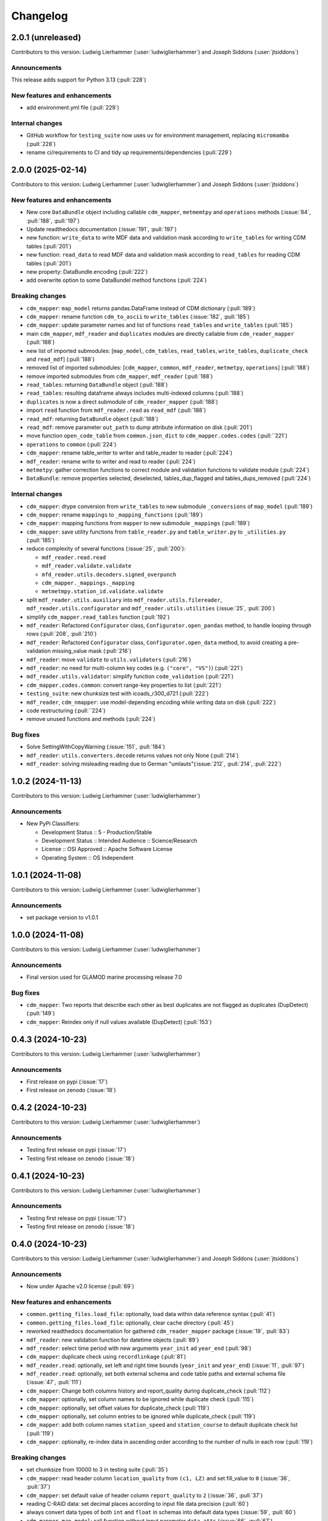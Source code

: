 
=========
Changelog
=========

2.0.1 (unreleased)
------------------
Contributors to this version: Ludwig Lierhammer (:user:`ludwiglierhammer`) and Joseph Siddons (:user:`jtsiddons`)

Announcements
^^^^^^^^^^^^^
This release adds support for Python 3.13 (:pull:`228`)

New features and enhancements
^^^^^^^^^^^^^^^^^^^^^^^^^^^^^
* add environment.yml file (:pull:`229`)

Internal changes
^^^^^^^^^^^^^^^^
* GitHub workflow for ``testing_suite`` now uses ``uv`` for environment management, replacing ``micromamba`` (:pull:`228`)
* rename ci/requirements to CI and tidy up requirements/dependencies (:pull:`229`)

2.0.0 (2025-02-14)
------------------
Contributors to this version: Ludwig Lierhammer (:user:`ludwiglierhammer`) and Joseph Siddons (:user:`jtsiddons`)

New features and enhancements
^^^^^^^^^^^^^^^^^^^^^^^^^^^^^
* New core ``DataBundle`` object including callable ``cdm_mapper``, ``metmemtpy`` and ``operations`` methods (:issue:`84`,  :pull:`188`, :pull:`197`)
* Update readthedocs documentation (:issue:`191`, :pull:`197`)
* new function: ``write_data`` to write MDF data and validation mask according to ``write_tables`` for writing CDM tables (:pull:`201`)
* new function: ``read_data`` to read MDF data and validation mask according to ``read_tables`` for reading CDM tables (:pull:`201`)
* new property: DataBundle.encoding (:pull:`222`)
* add overwrite option to some DataBundel method functions (:pull:`224`)

Breaking changes
^^^^^^^^^^^^^^^^
* ``cdm_mapper``: ``map_model`` returns pandas.DataFrame instead of CDM dictionary (:pull:`189`)
* ``cdm_mapper``: rename function ``cdm_to_ascii`` to ``write_tables`` (:issue:`182`, :pull:`185`)
* ``cdm_mapper``: update parameter names and list of functions ``read_tables`` and ``write_tables`` (:pull:`185`)
* main ``cdm_mapper``, ``mdf_reader`` and ``duplicates`` modules are directly callable from ``cdm_reader_mapper`` (:pull:`188`)
* new list of imported submodules: [``map_model``, ``cdm_tables``, ``read_tables``, ``write_tables``, ``duplicate_check`` and ``read_mdf``] (:pull:`188`)
* removed list of imported submodules: [``cdm_mapper``, ``common``, ``mdf_reader``, ``metmetpy``, ``operations``] (:pull:`188`)
* remove imported submodules from ``cdm_mapper``, ``mdf_reader`` (:pull:`188`)
* ``read_tables``: returning ``DataBundle`` object (:pull:`188`)
* ``read_tables``: resulting dataframe always includes multi-indexed columns (:pull:`188`)
* ``duplicates`` is now a direct submodule of ``cdm_reader_mapper`` (:pull:`188`)
* import ``read`` function from ``mdf_reader.read`` as ``read_mdf`` (:pull:`188`)
* ``read_mdf``: returning ``DataBundle`` object (:pull:`188`)
* ``read_mdf``: remove parameter ``out_path`` to dump attribute information on disk (:pull:`201`)
* move function ``open_code_table`` from ``common.json_dict`` to ``cdm_mapper.codes.codes`` (:pull:``221`)
* ``operations`` to ``common`` (:pull:`224`)
* ``cdm_mapper``: rename table_writer to writer and table_reader to reader (:pull:`224`)
* ``mdf_reader``: rename write to writer and read to reader (:pull:`224`)
* ``metmetpy``: gather correction functions to correct module and validation functions to validate module (:pull:`224`)
* ``DataBundle``: remove properties selected, deselected, tables_dup_flagged and tables_dups_removed (:pull:`224`)

Internal changes
^^^^^^^^^^^^^^^^
* ``cdm_mapper``: dtype conversion from ``write_tables`` to new submodule ``_conversions`` of ``map_model`` (:pull:`189`)
* ``cdm_mapper``: rename ``mappings`` to ``_mapping_functions`` (:pull:`189`)
* ``cdm_mapper``: mapping functions from ``mapper`` to new submodule ``_mappings`` (:pull:`189`)
* ``cdm_mapper``: save utility functions from ``table_reader.py`` and ``table_writer.py`` to ``_utilities.py`` (:pull:`185`)
* reduce complexity of several functions (:issue:`25`, :pull:`200`):

  * ``mdf_reader.read.read``
  * ``mdf_reader.validate.validate``
  * ``mfd_reader.utils.decoders.signed_overpunch``
  * ``cdm_mapper._mappings._mapping``
  * ``metmetmpy.station_id.validate.validate``

* split ``mdf_reader.utils.auxiliary`` into ``mdf_reader.utils.filereader``, ``mdf_reader.utils.configurator`` and ``mdf_reader.utils.utilities`` (:issue:`25`, :pull:`200`)
* simplify ``cdm_mapper.read_tables`` function (:pull:`192`)
* ``mdf_reader``: Refactored ``Configurator`` class, ``Configurator.open_pandas`` method, to handle looping through rows (:pull:`208`, :pull:`210`)
* ``mdf_reader``: Refactored ``Configurator`` class, ``Configurator.open_data`` method, to avoid creating a pre-validation missing_value mask (:pull:`216`)
* ``mdf_reader``: move ``validate`` to ``utils.validators`` (:pull:`216`)
* ``mdf_reader``: no need for multi-column key codes (e.g. ``("core", "VS")``) (:pull:`221`)
* ``mdf_reader.utils.validator``: simplify function ``code_validation`` (:pull:`221`)
* ``cdm_mapper.codes.common``: convert range-key properties to list (:pull:`221`)
* ``testing_suite``: new chunksize test with icoads_r300_d721 (:pull:`222`)
* ``mdf_reader``, ``cdm_nmapper``: use model-depending encoding while writing data on disk (:pull:`222`)
* code restructuring (:pull:``224`)
* remove unused functions and methods (:pull:`224`)


Bug fixes
^^^^^^^^^
* Solve SettingWithCopyWarning (:issue:`151`, :pull:`184`)
* ``mdf_reader``: ``utils.converters.decode`` returns values not only None (:pull:`214`)
* ``mdf_reader``: solving misleading reading due to German "umlauts"(:issue:`212`, :pull:`214`, :pull:`222`)

1.0.2 (2024-11-13)
------------------
Contributors to this version: Ludwig Lierhammer (:user:`ludwiglierhammer`)

Announcements
^^^^^^^^^^^^^
* New PyPi Classifiers:

  * Development Status :: 5 - Production/Stable
  * Development Status :: Intended Audience :: Science/Research
  * License :: OSI Approved :: Apache Software License
  * Operating System :: OS Independent

1.0.1 (2024-11-08)
------------------
Contributors to this version: Ludwig Lierhammer (:user:`ludwiglierhammer`)

Announcements
^^^^^^^^^^^^^
* set package version to v1.0.1

1.0.0 (2024-11-08)
------------------
Contributors to this version: Ludwig Lierhammer (:user:`ludwiglierhammer`)

Announcements
^^^^^^^^^^^^^
* Final version used for GLAMOD marine processing release 7.0

Bug fixes
^^^^^^^^^
* ``cdm_mapper``: Two reports that describe each other as best duplicates are not flagged as duplicates (DupDetect) (:pull:`149`)
* ``cdm_mapper``: Reindex only if null values available (DupDetect) (:pull:`153`)

0.4.3 (2024-10-23)
------------------
Contributors to this version: Ludwig Lierhammer (:user:`ludwiglierhammer`)

Announcements
^^^^^^^^^^^^^
* First release on pypi (:issue:`17`)
* First release on zenodo (:issue:`18`)

0.4.2 (2024-10-23)
------------------
Contributors to this version: Ludwig Lierhammer (:user:`ludwiglierhammer`)

Announcements
^^^^^^^^^^^^^
* Testing first release on pypi (:issue:`17`)
* Testing first release on zenodo (:issue:`18`)

0.4.1 (2024-10-23)
------------------
Contributors to this version: Ludwig Lierhammer (:user:`ludwiglierhammer`)

Announcements
^^^^^^^^^^^^^
* Testing first release on pypi (:issue:`17`)
* Testing first release on zenodo (:issue:`18`)

0.4.0 (2024-10-23)
-------------------
Contributors to this version: Ludwig Lierhammer (:user:`ludwiglierhammer`) and Joseph Siddons (:user:`jtsiddons`)

Announcements
^^^^^^^^^^^^^
* Now under Apache v2.0 license (:pull:`69`)

New features and enhancements
^^^^^^^^^^^^^^^^^^^^^^^^^^^^^
* ``common.getting_files.load_file``: optionally, load data within data reference syntax (:pull:`41`)
* ``common.getting_files.load_file``: optionally, clear cache directory (:pull:`45`)
* reworked readthedocs documentation for gathered ``cdm_reader_mapper`` package (:issue:`19`, :pull:`83`)
* ``mdf_reader``: new validation function for datetime objects (:pull:`89`)
* ``mdf_reader``: select time period with new arguments ``year_init`` ad ``year_end`` (:pull:`98`)
* ``cdm_mapper``: duplicate check using ``recordlinkage`` (:pull:`81`)
* ``mdf_reader.read``: optionally, set left and right time bounds (``year_init`` and ``year_end``) (:issue:`11`, :pull:`97`)
* ``mdf_reader.read``: optionally, set both external schema and code table paths and external schema file (:issue:`47`, :pull:`111`)
* ``cdm_mapper``: Change both columns history and report_quality during duplicate_check (:pull:`112`)
* ``cdm_mapper``: optionally, set column names to be ignored while duplicate check (:pull:`115`)
* ``cdm_mapper``: optionally, set offset values for duplicate_check (:pull:`119`)
* ``cdm_mapper``: optionally, set column entries to be ignored while duplicate_check (:pull:`119`)
* ``cdm_mapper``: add both column names ``station_speed`` and ``station_course`` to default duplicate check list (:pull:`119`)
* ``cdm_mapper``: optionally, re-index data in ascending order according to the number of nulls in each row (:pull:`119`)

Breaking changes
^^^^^^^^^^^^^^^^
* set chunksize from 10000 to 3 in testing suite (:pull:`35`)
* ``cdm_mapper``: read header column ``location_quality`` from ``(c1, LZ)`` and set fill_value to ``0`` (:issue:`36`, :pull:`37`)
* ``cdm_mapper``: set default value of header column ``report_quality`` to ``2`` (:issue:`36`, :pull:`37`)
* reading C-RAID data: set decimal places according to input file data precision (:pull:`60`)
* always convert data types of both ``int`` and ``float`` in schemas into default data types (:issue:`59`, :pull:`60`)
* ``cdm_mapper.map_model``: call function without input parameter ``data_atts`` (:issue:`66`, :pull:`67`)
* ``decimal_places`` information is moved from ``mdf_reader.schema`` to ``cdm_mapper.tables``; ``decimal_places`` in  user-given schemas will be ignored (:issue:`66`, :pull:`67`)
* ``cdm_mapper`` does not need any attribute information from ``mdf_reader`` (:issue:`66`, :pull:`67`)
* ``cdm_mapper``: map ICOADS wind direction data (``361`` -> ``0``; ``362`` -> ``np.nan``) (:pull:`82`)
* ``cdm_mapper``: set fill_value to ``UNKNOWN`` for C-RAID's ``primary_station_id`` (:pull:`93`)
* ``cdm_mapper``: map C-RAID quality flags to CDM quality flags (:pull:`94`)
* ``mdf_reader``: summarize schema and code tables (:issue:`11`, :pull:`97`)
* ``mdf_reader``: rename ``c_raid`` to ``craid``, ``gcc_immt`` to ``gcc`` and ``imma1`` to ``icoads`` (:issue:`11`, :pull:`97`)
* ``cdm_mapper``: summarize tables and code tables (:issue:`11`, :pull:`97`)
* ``cdm_mapper``: rename ``c_raid`` to ``craid`` and ``gcc_mapping`` to ``gcc`` (:issue:`11`, :pull:`97`)
* ``metmetpy``: rename ``immt`` to ``gcc`` and ``imma`` to ``icoads`` (:issue:`11`, :pull:`97`)
* ``cdm_mapper.map_model``: use standardized imodel_name as <data_model>_<release>_<deck> (e.g. icoads_r300_d701) (:issue:`11`, :pull:`97`)
* ``mdf_reader.read``: use standardized imodel_name as <data_model>_<release>_<deck> (e.g. icoads_r300_d701) (:issue:`11`, :pull:`97`)
* ``mdf_reader``: (``core``, ``VS``) set column_type to ``key`` for all ICOADS decks (:issue:`11`, :pull:`97`)
* ``cdm_mapper``: rename pub47_noc mapping to pub47 (:pull:`102`)
* Note by each function call: rename ``data_model`` into ``imodel`` e.g. imodel=icoads_r300_d704 (:pull:`103`)
* ``cdm_mapper.map_model``: call with (data, imodel=imodel) (:pull:`103`)
* ``mdf_reader.read``: call with (source, imodel=imodel) (:pull:`103`)
* Re-order arguments to ``mdf_reader.validate``, and create argument for ``ext_table_path`` (:pull:`105`)
* ``operations``: delete corrections module (:pull:`104`)
* ``cdm_mapper``: duplicate check is available for header table only (:pull:`115`)
* ``cdm_mapper``: set report_quality to ``1`` for bad duplicates (:pull:`115`)
* ``cdm_mapper``: set default primary_station_id to ``4`` for C-RAID mapping (:issue:`117`, :pull:`121`)
* renamed some element names in ``icoads_r300_d730`` schema for consistency (``InsName`` to ``InstName``, ``InsPlace`` to ``InstPlace``, ``InsLand`` to ``InstLand``, ``No_data_entry`` to ``NumArchiveSet``) (:pull:`110`)

Internal changes
^^^^^^^^^^^^^^^^
* replace deprecated ``datetime.datetime.utcnow()`` with ``datetime.datetime.now(datetime.UTC)`` (see: https://github.com/python/cpython/issues/103857) (:pull:`39`, :pull:`43`)
* make use of ``cdm-testdata`` release ``v2024.06.07`` https://github.com/glamod/cdm-testdata/releases/tag/v2024.06.07 (:issue:`44`, :pull:`45`)
* migration to ``setup-micromamba``: https://github.com/mamba-org/provision-with-micromamba#migration-to-setup-micromamba (:pull:`48`)
* update actions to use Node.js 20: https://docs.github.com/en/actions/using-workflows/workflow-syntax-for-github-actions#example-using-versioned-actions (:pull:`48`)
* ``mdf_reader.auxiliary.utils``: rename variable for missing values to ``missing_values`` (:pull:`56`)
* add ``pre-commit`` hooks: ``codespell``, ``pylint`` and ``vulture`` (:pull:`56`)
* use ``pytest.parametrize`` for testing suite (:pull:`61`)
* use ``ast.literal_eval`` instead of ``eval`` (:pull:`64`)
* remove unused code tables in ``mdf_reader`` (:issue:`10`, :pull:`65`)
* ``cdm_mapper.mappings``: use ``datetime`` to convert ``float`` into hours and minutes.
* add FOSSA license scanning to github workflows (:pull:`80`)
* add ``cdm_reader_mapper`` author list including ORCID iD's (:pull:`38`, :pull:`49`)
* ``mdf_reader``: replace empty strings with missing values (:pull:`89`)
* ``metmetpy``: use function ``overwrite_data`` in all platform type correction functions (:pull:`89`)
* rename ``data_model`` into ``imodel`` (:pull:`103`)
* implement assertion tests for module operations (:pull:`104`)
* ``cdm_mapper``: put settings for duplicate check in _duplicate_settings (:pull:`119`)
* ``cdm_mapper``: use pandas.apply function instead of for loops in duplicate_check (:pull:`119`)
* adding some more duplicate checks to testing suite (:pull:`119`)
* ``cdm_mapper``: re-adding conserderation of indexes of nan values during transformation (:pull:`125`)

Bug fixes
^^^^^^^^^
* indexing working with user-given chunksize (:pull:`35`)
* fix reading of custom schema in ``mdf_reader.read`` (:pull:`40`)
* ensure ``format`` schema field for delimited files is passed correctly, avoiding ``"...Please specify either format or field_layout in your header schema..."`` error (:pull:`40`)
* there is a loss of data precision due to data type conversion. Hence, use default data types of both ``int`` and ``float`` (:issue:`59`, :pull:`60`)
* reading C-RAID data: adjust datetime formats to read dates into ``MDFFileReader`` (:pull:`60`)
* ensure external code tables are used when using an external schema in ``mdf_reader.read`` (:pull:`105`)
* update readme and example Jupyter notebooks to :pull:`103` (:pull:`110`)
* restructure ``CLIWOC_datamodel`` Jupyter notebook to add an example of data model construction (:pull:`110`)
* remove ``create_data_model.ipynb`` example Jupyter notebook (:pull:`110`)


0.3.0 (2024-05-17)
------------------
Contributors to this version: Ludwig Lierhammer (:user:`ludwiglierhammer`) and Joseph Siddons (:user:`jtsiddons`)

New features and enhancements
^^^^^^^^^^^^^^^^^^^^^^^^^^^^^
* ``mdf_reader``: read C-RAID netCDF buoy data (:issue:`13`, :pull:`24`, :pull:`28`)
* adding both GCC IMMT and C-RAID netCDF data to ``test_data`` (:pull:`24`, :pull:`28`)
* ``cdm_mapper``: adding C-RAID mapping and code tables (:issue:`13`, :pull:`28`)
* ``cdm_mapper``: add ``load_tables`` to ``__init.py__`` (:pull:`32`)

Breaking changes
^^^^^^^^^^^^^^^^
* adding tests for IMMT and C-Raid data (:issue:`26`, :pull:`24`, :pull:`28`)
* ``cdm_mapper.map_model``: drop duplicated lines in pd.DataFrame before writing CDM table on disk (:pull:`28`)
* add pyarrow (see: https://github.com/pandas-dev/pandas/issues/54466) to requirements
* solving pyarrow-snappy issue (see: openforcefield/openff-nagl#106) (:issue:`33`, :pull:`28`, :pull:`34`)

Internal changes
^^^^^^^^^^^^^^^^
* do not differentiate between tuple and single column names (:pull:`24`)
* ``metmetpy``: Do not raise errors if ``validate_datetime``, ``correct_datetime``, ``correct_pt`` and/or ``validate_id`` do not find any entries (:pull:`24`)
* get rid of warnings (:issue:`9`, :pull:`27`)
* adding python 3.12 to testing suite (:pull:`29`)
* set time out for testing suite to 10 minutes (:pull:`29`)

Bug fixes
^^^^^^^^^^
* ``cdm_mapper``: set debugging logger into if statement (:pull:`24`)
* ``cdm_mapper``: do not use code table ``qc_flag`` with ``report_id`` (:pull:`24`)
* ``metmetpy``: fixing ICOADS 30000 NRT functions for ``pandas>=2.2.0`` (:pull:`31`)
* ``cdm_mapper.read_tables``: if table not available return empty ``pd.DataFrame`` (:pull:`32`)


0.2.0 (2024-03-15)
------------------
Contributors to this version: Ludwig Lierhammer (:user:`ludwiglierhammer`) and Joseph Siddons (:user:`jtsiddons`)

Breaking changes
^^^^^^^^^^^^^^^^
* move converters and decoders from ``common`` to ``mdf_reader/utils`` (:pull:`3`)
* delete redundant functions from ``cdm_reader_mapper.common``
* ``cdm_reader_mapper``: import common (__init__.py)
* remove unused modules from ``metmetpy``
* ``cdm_reader_mapper.mdf_reader`` split data_models into code_tables and schema
* logging: Allow for use of log file (:pull:`6`)
* cannot use as command-line tool anymore (:pull:`22`)
* outsource input and result data to `cdm-testdata` (:issue:`16`, :pull:`21`)

Internal changes
^^^^^^^^^^^^^^^^
* adding tests to cdm_reader_mapper testing suite (:issue:`12`, :pull:`2`, :pull:`20`, :pull:`22`)
* adding testing result data (:pull:`4`)
* use slugify instead of unidecde for licening reasons
* remove pip install instruction (:pull:`2`)
* ``HISTORY.rst`` has been renamed ``CHANGES.rst``, to follow `xclim`-like conventions (:pull:`7`).
* speed up mapping functions with `swifter` (:pull:`4`)
* ``mdf_reader``: adding auxiliary functions and classes (:pull:`4`)
* ``mdf_reader``: read tables line-by-line (:pull:`20`)

Bug fixes
^^^^^^^^^
* Fixed an issue with missing ``conda`` dependencies in the ``cdm_reader_mapper`` documentation (:pull:`14`)


0.1.0 (2024-01-16)
------------------
Contributors to this version: Ludwig Lierhammer (:user:`ludwiglierhammer`)

Breaking changes
^^^^^^^^^^^^^^^^
* combine `mdf_reader <https://github.com/glamod/mdf_reader/tree/backup>`_ , `cdm-mapper <https://github.com/glamod/cdm-mapper>`_, `pandas_operations <https://github.com/glamod/pandas_operations>`_ and `metmetpy <https://github.com/glamod/metmetpy>`_
* optionally: use ``cdm_reader_mapper`` as a command-line interface tool

Internal changes
^^^^^^^^^^^^^^^^
* make use of ``pre-commit``
* prepare for ``pandas>=2.1.0``
* use ``setuptools_scm`` for automatic updating of version numbers
